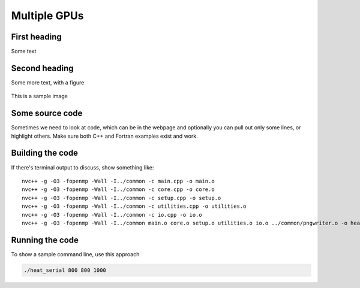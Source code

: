 Multiple GPUs
=============

.. questions::

   - How do I run on more than one GPU?
   - TODO

.. objectives::

   - Understand TODO
   - Understand TODO
   - Understand 
   - Understand 

.. prereq::

   1. TODO
   2. TODO


First heading
-------------

Some text

Second heading
--------------

Some more text, with a figure

.. figure:: img/stencil.svg
   :align: center

   This is a sample image

.. exercise::

   TODO get the students to think about the content and answer a Zoom quiz

.. solution::

   Hide the answer and reasoning in here

Some source code
----------------

Sometimes we need to look at code, which can be in the webpage and optionally
you can pull out only some lines, or highlight others. Make sure both C++ and Fortran examples exist and work.

.. typealong:: The field data structure

   .. tabs::

      .. tab:: C++

         .. literalinclude:: exercise/serial/heat.h
                        :language: cpp
                        :lines: 9-19
                                
      .. tab:: Fortran

         .. literalinclude:: exercise/serial/fortran/heat_mod.F90
                        :language: fortran
                        :lines: 11-17

Building the code
-----------------

If there's terminal output to discuss, show something like::

  nvc++ -g -O3 -fopenmp -Wall -I../common -c main.cpp -o main.o
  nvc++ -g -O3 -fopenmp -Wall -I../common -c core.cpp -o core.o
  nvc++ -g -O3 -fopenmp -Wall -I../common -c setup.cpp -o setup.o
  nvc++ -g -O3 -fopenmp -Wall -I../common -c utilities.cpp -o utilities.o
  nvc++ -g -O3 -fopenmp -Wall -I../common -c io.cpp -o io.o
  nvc++ -g -O3 -fopenmp -Wall -I../common main.o core.o setup.o utilities.o io.o ../common/pngwriter.o -o heat_serial  -lpng


Running the code
----------------

To show a sample command line, use this approach

.. code-block:: bash

   ./heat_serial 800 800 1000


.. keypoints::

   - TODO summarize the learning outcome
   - TODO
